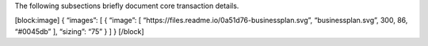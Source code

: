 The following subsections briefly document core transaction details.

[block:image] { “images”: [ { “image”: [
“https://files.readme.io/0a51d76-businessplan.svg”, “businessplan.svg”,
300, 86, “#0045db” ], “sizing”: “75” } ] } [/block]
